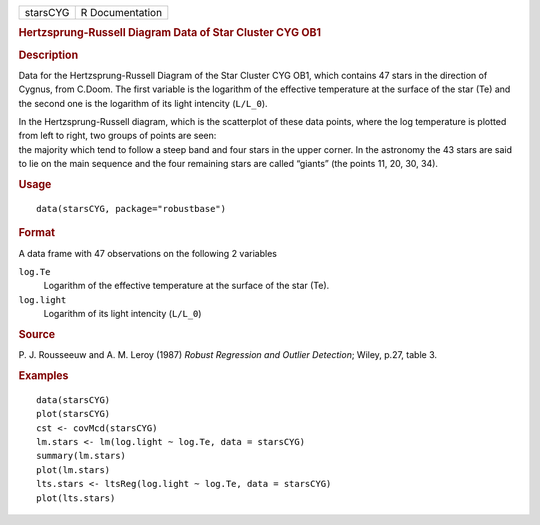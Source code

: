 .. container::

   .. container::

      ======== ===============
      starsCYG R Documentation
      ======== ===============

      .. rubric:: Hertzsprung-Russell Diagram Data of Star Cluster CYG
         OB1
         :name: hertzsprung-russell-diagram-data-of-star-cluster-cyg-ob1

      .. rubric:: Description
         :name: description

      Data for the Hertzsprung-Russell Diagram of the Star Cluster CYG
      OB1, which contains 47 stars in the direction of Cygnus, from
      C.Doom. The first variable is the logarithm of the effective
      temperature at the surface of the star (Te) and the second one is
      the logarithm of its light intencity (``L/L_0``).

      | In the Hertzsprung-Russell diagram, which is the scatterplot of
        these data points, where the log temperature is plotted from
        left to right, two groups of points are seen:
      | the majority which tend to follow a steep band and four stars in
        the upper corner. In the astronomy the 43 stars are said to lie
        on the main sequence and the four remaining stars are called
        “giants” (the points 11, 20, 30, 34).

      .. rubric:: Usage
         :name: usage

      ::

         data(starsCYG, package="robustbase")

      .. rubric:: Format
         :name: format

      A data frame with 47 observations on the following 2 variables

      ``log.Te``
         Logarithm of the effective temperature at the surface of the
         star (Te).

      ``log.light``
         Logarithm of its light intencity (``L/L_0``)

      .. rubric:: Source
         :name: source

      P. J. Rousseeuw and A. M. Leroy (1987) *Robust Regression and
      Outlier Detection*; Wiley, p.27, table 3.

      .. rubric:: Examples
         :name: examples

      ::

         data(starsCYG)
         plot(starsCYG)
         cst <- covMcd(starsCYG)
         lm.stars <- lm(log.light ~ log.Te, data = starsCYG)
         summary(lm.stars)
         plot(lm.stars)
         lts.stars <- ltsReg(log.light ~ log.Te, data = starsCYG)
         plot(lts.stars)
